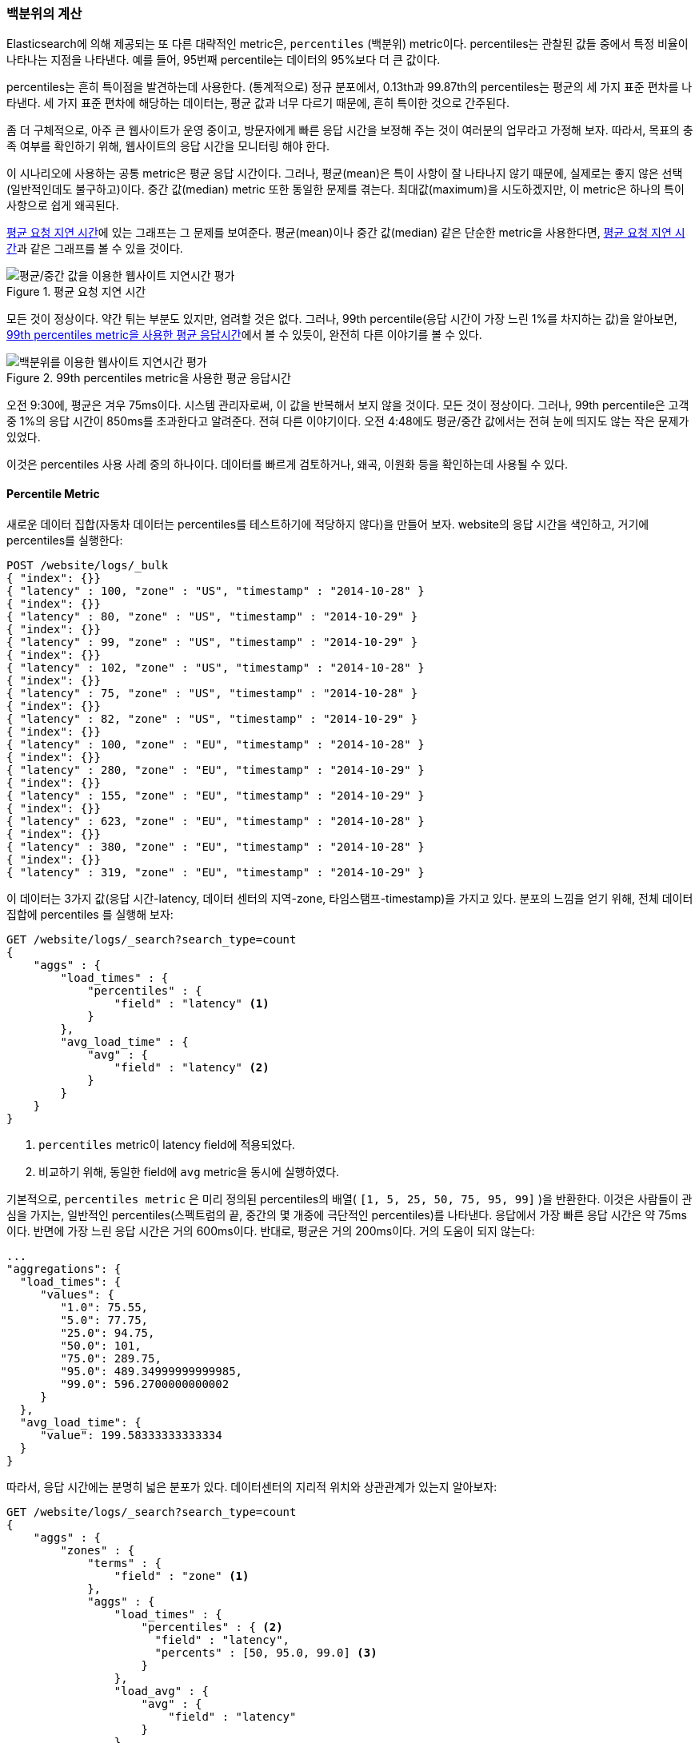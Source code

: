 [[percentiles]]
=== 백분위의 계산

Elasticsearch에 의해 제공되는 또 다른 대략적인 metric은, `percentiles` (백분위) metric이다.((("percentiles")))((("aggregations", "approximate", "percentiles")))((("approximate algorithms", "percentiles"))) 
percentiles는 관찰된 값들 중에서 특정 비율이 나타나는 지점을 나타낸다. 예를 들어, 95번째 percentile는 데이터의 95%보다 더 큰 값이다.

percentiles는 흔히 특이점을 발견하는데 사용한다. (통계적으로) 정규 분포에서, 0.13th과 99.87th의 percentiles는 평균의 세 가지 표준 편차를 나타낸다. 
세 가지 표준 편차에 해당하는 데이터는, 평균 값과 너무 다르기 때문에, 흔히 특이한 것으로 간주된다.

좀 더 구체적으로, 아주 큰 웹사이트가 운영 중이고, 방문자에게 빠른 응답 시간을 보정해 주는 것이 여러분의 업무라고 가정해 보자. 
따라서, 목표의 충족 여부를 확인하기 위해, 웹사이트의 응답 시간을 모니터링 해야 한다.

이 시나리오에 사용하는 공통 metric은 평균 응답 시간이다.((("metrics", "for website latency monitoring")))((("average metric"))) 그러나, 평균(mean)은 특이 사항이 잘 나타나지 않기 때문에, 
실제로는 좋지 않은 선택(일반적인데도 불구하고)이다. 중간 값(median) metric 또한 동일한 문제를 겪는다.((("mean/median metric")))  
최대값(maximum)을 시도하겠지만, 이 metric은 하나의 특이 사항으로 쉽게 왜곡된다.

<<percentile-mean-median>>에 있는 그래프는 그 문제를 보여준다. 평균(mean)이나 중간 값(median) 같은 단순한 metric을 사용한다면, <<percentile-mean-median>>과 같은 그래프를 볼 수 있을 것이다.

[[percentile-mean-median]]
.평균 요청 지연 시간
image::images/elas_33in01.png["평균/중간 값을 이용한 웹사이트 지연시간 평가"]

모든 것이 정상이다. ((("percentiles", "assessing website latency with")))약간 튀는 부분도 있지만, 염려할 것은 없다. 
그러나, 99th percentile(응답 시간이 가장 느린 1%를 차지하는 값)을 알아보면, <<percentile-mean-median-percentile>>에서 볼 수 있듯이, 완전히 다른 이야기를 볼 수 있다.

[[percentile-mean-median-percentile]]
.99th percentiles metric을 사용한 평균 응답시간
image::images/elas_33in02.png["백분위를 이용한 웹사이트 지연시간 평가"]

오전 9:30에, 평균은 겨우 75ms이다. 시스템 관리자로써, 이 값을 반복해서 보지 않을 것이다. 모든 것이 정상이다. 
그러나, 99th percentile은 고객 중 1%의 응답 시간이 850ms를 초과한다고 알려준다. 전혀 다른 이야기이다. 
오전 4:48에도 평균/중간 값에서는 전혀 눈에 띄지도 않는 작은 문제가 있었다.

이것은 percentiles 사용 사례 중의 하나이다. 데이터를 빠르게 검토하거나, 왜곡, 이원화 등을 확인하는데 사용될 수 있다.

==== Percentile Metric

새로운 데이터 집합(자동차 데이터는 percentiles를 테스트하기에 적당하지 않다)을 만들어 보자. 
website의 응답 시간을 색인하고, 거기에 percentiles를 실행한다:

[source,js]
----
POST /website/logs/_bulk
{ "index": {}}
{ "latency" : 100, "zone" : "US", "timestamp" : "2014-10-28" }
{ "index": {}}
{ "latency" : 80, "zone" : "US", "timestamp" : "2014-10-29" }
{ "index": {}}
{ "latency" : 99, "zone" : "US", "timestamp" : "2014-10-29" }
{ "index": {}}
{ "latency" : 102, "zone" : "US", "timestamp" : "2014-10-28" }
{ "index": {}}
{ "latency" : 75, "zone" : "US", "timestamp" : "2014-10-28" }
{ "index": {}}
{ "latency" : 82, "zone" : "US", "timestamp" : "2014-10-29" }
{ "index": {}}
{ "latency" : 100, "zone" : "EU", "timestamp" : "2014-10-28" }
{ "index": {}}
{ "latency" : 280, "zone" : "EU", "timestamp" : "2014-10-29" }
{ "index": {}}
{ "latency" : 155, "zone" : "EU", "timestamp" : "2014-10-29" }
{ "index": {}}
{ "latency" : 623, "zone" : "EU", "timestamp" : "2014-10-28" }
{ "index": {}}
{ "latency" : 380, "zone" : "EU", "timestamp" : "2014-10-28" }
{ "index": {}}
{ "latency" : 319, "zone" : "EU", "timestamp" : "2014-10-29" }
----
// SENSE: 300_Aggregations/65_percentiles.json

이 데이터는 3가지 값(응답 시간-latency, 데이터 센터의 지역-zone, 타임스탬프-timestamp)을 가지고 있다. 
분포의 느낌을 얻기 위해, 전체 데이터 집합에 +percentiles+ 를 실행해 보자:

[source,js]
----
GET /website/logs/_search?search_type=count
{
    "aggs" : {
        "load_times" : {
            "percentiles" : {
                "field" : "latency" <1>
            }
        },
        "avg_load_time" : {
            "avg" : {
                "field" : "latency" <2>
            }
        }
    }
}
----
// SENSE: 300_Aggregations/65_percentiles.json
<1> `percentiles` metric이 +latency+ field에 적용되었다.
<2> 비교하기 위해, 동일한 field에 `avg` metric을 동시에 실행하였다.

기본적으로, `percentiles metric` 은 미리 정의된 percentiles의 배열( `[1, 5, 25, 50, 75, 95, 99]` )을 반환한다. 
이것은 사람들이 관심을 가지는, 일반적인 percentiles(스펙트럼의 끝, 중간의 몇 개중에 극단적인 percentiles)를 나타낸다. 
응답에서 가장 빠른 응답 시간은 약 75ms이다. 반면에 가장 느린 응답 시간은 거의 600ms이다. 반대로, 평균은 거의 200ms이다.((("average metric", "for website latency"))) 거의 도움이 되지 않는다:

[source,js]
----
...
"aggregations": {
  "load_times": {
     "values": {
        "1.0": 75.55,
        "5.0": 77.75,
        "25.0": 94.75,
        "50.0": 101,
        "75.0": 289.75,
        "95.0": 489.34999999999985,
        "99.0": 596.2700000000002
     }
  },
  "avg_load_time": {
     "value": 199.58333333333334
  }
}
----
따라서, 응답 시간에는 분명히 넓은 분포가 있다. 데이터센터의 지리적 위치와 상관관계가 있는지 알아보자:

[source,js]
----
GET /website/logs/_search?search_type=count
{
    "aggs" : {
        "zones" : {
            "terms" : {
                "field" : "zone" <1>
            },
            "aggs" : {
                "load_times" : {
                    "percentiles" : { <2>
                      "field" : "latency",
                      "percents" : [50, 95.0, 99.0] <3>
                    }
                },
                "load_avg" : {
                    "avg" : {
                        "field" : "latency"
                    }
                }
            }
        }
    }
}
----
// SENSE: 300_Aggregations/65_percentiles.json
<1> 먼저, zone에 따라 응답 시간(latency)를 bucket으로 분리한다.
<2> 그 다음에 zone별로 percentiles를 계산한다.
<3> +percents+ 매개변수는 반환될 percentiles의 배열을 가진다. 느린 응답시간에만 관심이 있다.

응답에서, EU지역이 US지역보다 훨씬 더 느린 것을 알 수 있다. US지역에서는 50th percentile이 99th percentile에 거의 근접해 있다. 그리고, 모두 평균에 가깝다.

반면에, EU지역은 50th과 99th percentile 사이에 큰 차이가 있다. EU지역이 지연 시간 metric을 끌어 내리고 있는 것은 분명하다. EU지역 50%의 지연 시간이 300ms 이상인 것을 알 수 있다.

[source,js]
----
...
"aggregations": {
  "zones": {
     "buckets": [
        {
           "key": "eu",
           "doc_count": 6,
           "load_times": {
              "values": {
                 "50.0": 299.5,
                 "95.0": 562.25,
                 "99.0": 610.85
              }
           },
           "load_avg": {
              "value": 309.5
           }
        },
        {
           "key": "us",
           "doc_count": 6,
           "load_times": {
              "values": {
                 "50.0": 90.5,
                 "95.0": 101.5,
                 "99.0": 101.9
              }
           },
           "load_avg": {
              "value": 89.66666666666667
           }
        }
     ]
  }
}
...
----

==== percentile 순위

`percentile_rank` 라 불리는, 밀접하게((("approximate algorithms", "percentiles", "percentile ranks")))((("percentiles", "percentile ranks"))) 연관된 또 하나의 metric이 있다. 
`percentiles` metric은 주어진 document의 비율 아래에 가장 작은 값을 알려준다. 예를 들어, 50th percentile이 119ms이면, document의 50%는 119ms 보다 더 큰 값을 가지지 않는다. `percentile_rank` 는 특정 값에 해당하는 percentile을 알려준다. 
119ms의 `percentile_rank` 는 50th percentile이다. 기본적으로 양방향 관계이다. 
예를 들면:

- 50th percentile은 119ms이다.
- 119ms의 percentile rank는 50th percentile이다.

website가 응답 시간 210ms이하의 SLA 를 유지해야 하고, 그리고, 재미를 위해서, 관리자가 응답 시간이 800ms 이상이면 해고한다는 협박을 하고 있다고 가정해 보자. 
여러분은 당연히 SLA를 충족시키는 요청의 비율을 알고 싶을 것이다(그리고 800ms미만이길 바랄 것이다).

이를 위해, `percentiles` 대신에 `percentile_rank` metric을 적용할 수 있다.

[source,js]
----
GET /website/logs/_search?search_type=count
{
    "aggs" : {
        "zones" : {
            "terms" : {
                "field" : "zone"
            },
            "aggs" : {
                "load_times" : {
                    "percentile_ranks" : {
                      "field" : "latency",
                      "values" : [210, 800] <1>
                    }
                }
            }
        }
    }
}
----
// SENSE: 300_Aggregations/65_percentiles.json
<1> `percentile_rank` metric은 원하는 순위의 값의 배열을 가진다.

이 집계를 실행한 후에, 두 가지 값을 얻을 수 있다:

[source,js]
----
"aggregations": {
  "zones": {
     "buckets": [
        {
           "key": "eu",
           "doc_count": 6,
           "load_times": {
              "values": {
                 "210.0": 31.944444444444443,
                 "800.0": 100
              }
           }
        },
        {
           "key": "us",
           "doc_count": 6,
           "load_times": {
              "values": {
                 "210.0": 100,
                 "800.0": 100
              }
           }
        }
     ]
  }
}
----

여기에서 3가지 중요한 점을 알 수 있다.

* EU지역에서, 210ms에 대한 percentile rank는 31.94%이다.
* US지역에서, 210ms에 대한 percentile rank는 100%이다.
* EU, US 양쪽 지역에서, 800ms에 대한 percentile rank는 100%이다.

쉽게 말하면, EU지역은 SLA의 32%만을 만족시키는데, US지역은 항상 SLA를 만족시킨다. 
그러나, 다행스럽게도, 양쪽 지역 모두 800ms 아래이다. 그래서 해고되지 않을 것이다.(아직은!)

`percentile_rank` metric은 `percentiles` 와 동일한 정보를 제공한다. 
그러나 특정 값에 관심이 있다면, 더 편리한 방법이다.

==== 상충관계의 이해

cardinality와 마찬가지로, percentiles를 계산하는 것은 근사 알고리즘을 필요로 한다.((("percentiles", "understanding the tradeoffs")))((("approximate algorithms", "percentiles", "understanding the tradeoffs"))) 단순하게 구현하면, 모든 값의 정렬된 목록을 유지하는 것이다. 
하지만, 수십 개의 node에 분산된 수십억 개의 값을 가지고 있을 경우, 이것은 불가능하다.

대신, `percentiles` 는 ((("TDigest algorithm")))TDigest(http://bit.ly/1DIpOWK[Computing Extremely Accurate Quantiles Using T-Digests] 에서 Ted Dunning에 의해 소개된)라 불리는 알고리즘을 사용한다. 
HyperLogLog와 마찬가지로, 기술적인 세부사항 전체를 이해할 필요는 없다. 
그러나, 알고리즘의 특성을 알고 있는 것이 좋다:

- percentile의 정밀도는 percentile가 얼마나 _극단적(extreme)_ 인가에 비례한다. 
즉, 1st이나 99th같은 percentiles는 50th보다 더 정확하다. 이것은 단지 데이터의 구조가 동작하는 방법의 특성이지만, 
대부분의 사람들은 극단적인 percentiles에 대해 주의하기 때문에, 좋은 특성이 된다.

- 값이 작은 집합일 경우, percentiles는 매우 정확하다. 데이터 집합이 충분히 작으면, 
percentiles는 100% 정확할 것이다.

- bucket에 있는 값의 양이 증가함에 따라, 알고리즘은 percentiles에 근접하기 시작한다. 
효과적으로 정확성을 메모리 절약과 교환한다. 부정확성의 정확한 수준은, ((("compression parameter (percentiles)"))) 
데이터의 분포나 집계되는 데이터의 양에 따라 달라지기 때문에, 일반화하기 어렵다.((("memory usage", "percentiles, controlling memory/accuracy ratio")))

`cardinality`와 마찬가지로, `compression` 매개변수를 변경하여, 메모리와 정확성의 비율을 제어할 수 있다.

TDigest 알고리즘은 대략적인 percentiles에, node의 수를 사용한다. 이용할 수 있는 node가 많을수록, 데이터의 양에 비례하여, 정확성(과 큰 메모리 공간)이 더 높다. 
compression 매개변수는, `20 * compression` 로, 최대 node 수를 제한한다.

따라서, compression 값을 증가시킴으로써, 더 많은 메모리 비용으로, percentiles의 정확성을 증가시킬 수 있다. 
더 큰 compression 값은 기본 tree 데이터 구조의 크기를 증가시켜, 더 비싼 연산으로 나타나기 때문에, 알고리즘을 느리게 만든다. compression의 기본 값은 `100` 이다.

어떤 node가 대략 32byte의 메모리를 사용한다면, 최악의 시나리오(정리정돈 되어 도착한 많은 양의 데이터)에서, 
기본 설정은 64KB 정도로 TDigest를 생성한다. 실제에서 데이터는 더 무작위이고, TDigest는 더 적은 메모리를 사용할 것이다.

